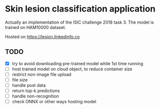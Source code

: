 * Skin lesion classification application
Actually an implementation of the ISIC challenge 2018 task 3. The model is trained on HAM10000 dataset.

Hosted on https://lesion.linkedinfo.co

** TODO
- [X] try to avoid downloading pre-trained model while 1st time running
- [ ] host trained model on cloud object, to reduce container size
- [ ] restrict non-image file upload
- [ ] file size
- [ ] handle post data
- [ ] return top-k predictions
- [ ] handle non-recognition
- [ ] check ONNX or other ways hosting model 